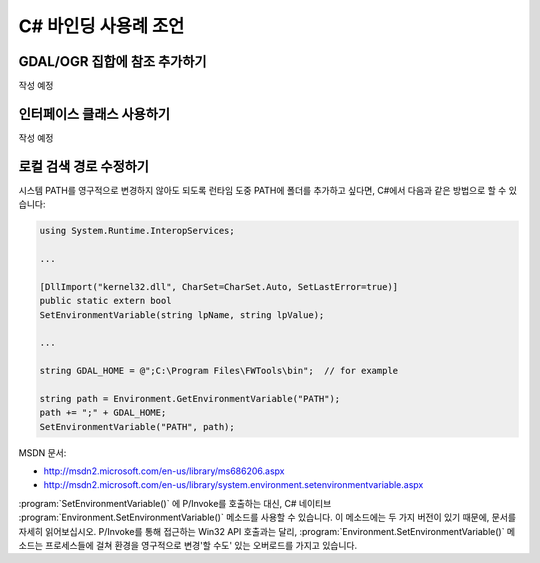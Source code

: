 .. _csharp_usage:

================================================================================
C# 바인딩 사용례 조언
================================================================================

GDAL/OGR 집합에 참조 추가하기
-----------------------------

작성 예정

인터페이스 클래스 사용하기
--------------------------

작성 예정

로컬 검색 경로 수정하기
-----------------------

시스템 PATH를 영구적으로 변경하지 않아도 되도록 런타임 도중 PATH에 폴더를 추가하고 싶다면, C#에서 다음과 같은 방법으로 할 수 있습니다:

.. code-block:: C#

    using System.Runtime.InteropServices;

    ...

    [DllImport("kernel32.dll", CharSet=CharSet.Auto, SetLastError=true)]
    public static extern bool
    SetEnvironmentVariable(string lpName, string lpValue);

    ...

    string GDAL_HOME = @";C:\Program Files\FWTools\bin";  // for example

    string path = Environment.GetEnvironmentVariable("PATH");
    path += ";" + GDAL_HOME;
    SetEnvironmentVariable("PATH", path);

MSDN 문서:

-  `http://msdn2.microsoft.com/en-us/library/ms686206.aspx <http://msdn2.microsoft.com/en-us/library/ms686206.aspx>`_
-  `http://msdn2.microsoft.com/en-us/library/system.environment.setenvironmentvariable.aspx <http://msdn2.microsoft.com/en-us/library/system.environment.setenvironmentvariable.aspx>`_

:program:`SetEnvironmentVariable()` 에 P/Invoke를 호출하는 대신, C# 네이티브 :program:`Environment.SetEnvironmentVariable()` 메소드를 사용할 수 있습니다. 이 메소드에는 두 가지 버전이 있기 때문에, 문서를 자세히 읽어보십시오. P/Invoke를 통해 접근하는 Win32 API 호출과는 달리, :program:`Environment.SetEnvironmentVariable()` 메소드는 프로세스들에 걸쳐 환경을 영구적으로 변경'할 수도' 있는 오버로드를 가지고 있습니다.


